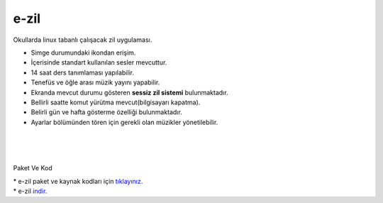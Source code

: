 e-zil
=====

.. image:: /_static/images/0-uygulama-e-zil.svg
  	:width: 100


Okullarda linux tabanlı çalışacak zil uygulaması.

* Simge durumundaki ikondan erişim. 
* İçerisinde standart kullanılan sesler mevcuttur.
* 14 saat ders tanımlaması yapılabilir.
* Tenefüs ve öğle arası müzik yayını yapabilir.
* Ekranda mevcut durumu gösteren **sessiz zil sistemi** bulunmaktadır.
* Bellirli saatte komut yürütma mevcut(bilgisayarı kapatma).
* Belirli gün ve hafta gösterme özelliği bulunmaktadır.
* Ayarlar bölümünden tören için gerekli olan müzikler yönetilebilir.

.. image:: /_static/images/1-uygulama-e-zil.png
  	:width: 200
  		
|  

.. image:: /_static/images/2-uygulama-e-zil.png
  	:width: 600
  		
|  

.. image:: /_static/images/3-uygulama-e-zil.png
  	:width: 600
  		
|  

.. image:: /_static/images/4-uygulama-e-zil.png
  	:width: 600


.. image:: /_static/images/5-uygulama-e-zil.png
  	:width: 600
  		

Paket Ve Kod

| * e-zil paket ve kaynak kodları için `tıklayınız. <https://github.com/bayramkarahan/e-zil>`_
| * e-zil `indir. <https://github.com/bayramkarahan/e-zil/raw/master/e-zil_2.8.0_amd64.deb>`_

.. raw:: pdf

   PageBreak
